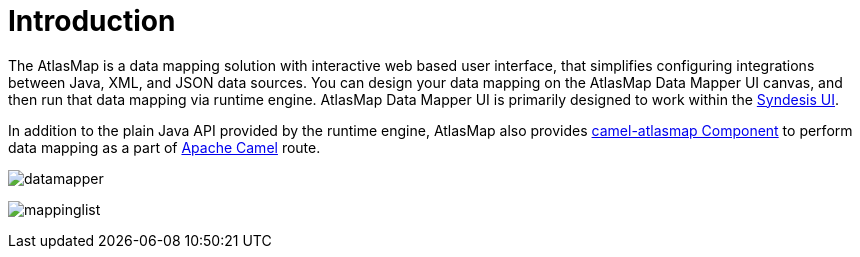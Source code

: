 
[[introduction]]
= Introduction

The AtlasMap is a data mapping solution with interactive web based user interface, that simplifies configuring integrations between Java, XML, and JSON data sources. You can design your data mapping on the AtlasMap Data Mapper UI canvas, and then run that data mapping via runtime engine. AtlasMap Data Mapper UI is primarily designed to work within the https://syndesis.io/[Syndesis UI].

In addition to the plain Java API provided by the runtime engine, AtlasMap also provides <<camel-atlasmap,camel-atlasmap Component>> to perform data mapping as a part of http://camel.apache.org/[Apache Camel] route.


image:datamapper.png[datamapper]


image:mappinglist.png[mappinglist]

